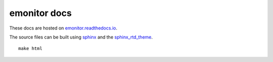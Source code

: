emonitor docs
=============

.. image:: https://readthedocs.org/projects/emonitor/badge/?version=latest
   :target: https://emonitor.readthedocs.io/en/latest/?badge=latest
   :alt: Documentation Status

These docs are hosted on `emonitor.readthedocs.io <https://emonitor.readthedocs.io>`_.

The source files can be built using `sphinx <https://www.sphinx-doc.org>`_ and the `sphinx_rtd_theme <https://sphinx-rtd-theme.readthedocs.io>`_.

::
   
   make html
